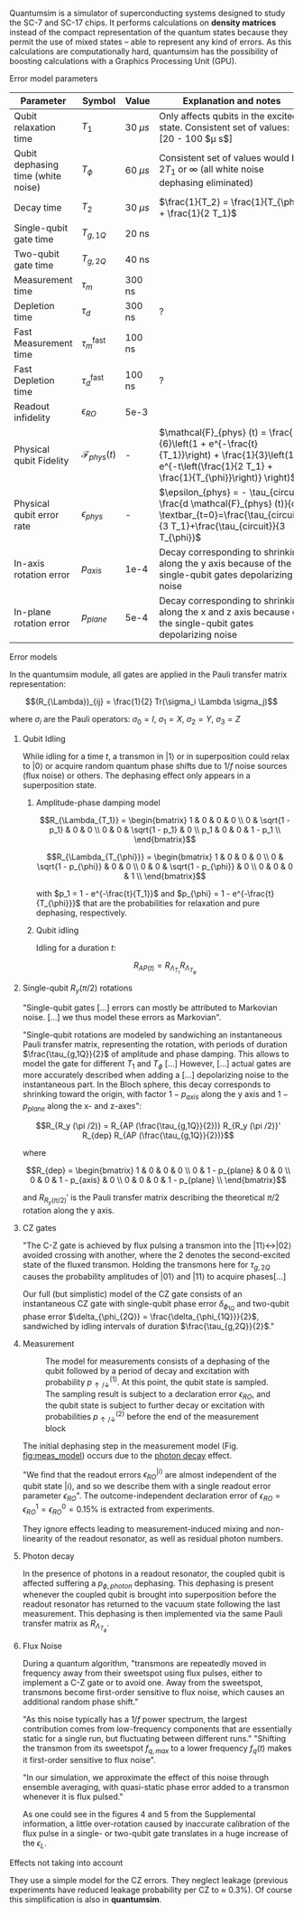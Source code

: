 # Intro (what is quantumsim, advantages)

Quantumsim is a simulator of superconducting systems designed to study the SC-7 and SC-17 chips.
It performs calculations on *density matrices* instead of the compact representation of the quantum states because they permit the use of mixed states -- able to represent any kind of errors.
As this calculations are computationally hard, quantumsim has the possibility of boosting calculations with a Graphics Processing Unit (GPU).

# "Quantumsim performs calculations on density matrices utilizing a graphics processing unit in a standard desktop computer [...]

# One-qubit and two- qubit gates are applied to the density matrix as completely positive, trace preserving maps represented by Pauli transfer matrices. When a gate involving a << new >> qubit must be performed, the density matrix of the system is dynamically enlarged to include that one [...]

# Qubit measurements are simulated as projective and following the Born rule, with projection probabilities given by the squared overlap of the input state with the measurement basis states. In order to capture empirical measurement errors, we implement a black-box measurement model by sandwiching the measurement between idling processes. After measuring some qubit they remove that qubit from the density matrix.



**** Error model parameters

#+caption: Main error model parameters for simulation
#+NAME: tab:err_pam
#+ATTR_LATEX: :booktabs :environment :font \tiny :align lccp{7cm}
#+TBLNAME: 
|------------------------------------+--------------------------+------------+------------------------------------------------------------------------------------------------------------------------------------------------------------------|
| Parameter                          | Symbol                   | Value      | Explanation and notes                                                                                                                                            |
|------------------------------------+--------------------------+------------+------------------------------------------------------------------------------------------------------------------------------------------------------------------|
| Qubit relaxation time              | $T_1$                    | 30 $\mu s$ | Only affects qubits in the excited state. Consistent set of values: [20 - 100 $\mu s$]                                                                           |
| Qubit dephasing time (white noise) | $T_{\phi}$               | 60 $\mu s$ | Consistent set of values would be $2 T_1$ or $\infty$ (all white noise dephasing eliminated)                                                                     |
| Decay time                         | $T_2$                    | 30 $\mu s$ | $\frac{1}{T_2} = \frac{1}{T_{\phi}} + \frac{1}{2 T_1}$                                                                                                           |
| Single-qubit gate time             | $T_{g,1Q}$               | 20 ns      |                                                                                                                                                                  |
| Two-qubit gate time                | $T_{g,2Q}$               | 40 ns      |                                                                                                                                                                  |
| Measurement time                   | $\tau_m$                 | 300 ns     |                                                                                                                                                                  |
| Depletion time                     | $\tau_d$                 | 300 ns     | ?                                                                                                                                                                |
| Fast Measurement time              | $\tau_m^{\text{fast}}$   | 100 ns     |                                                                                                                                                                  |
| Fast Depletion time                | $\tau_d^{\text{fast}}$   | 100 ns     | ?                                                                                                                                                                |
| Readout infidelity                 | $\epsilon_{RO}$          | 5e-3       |                                                                                                                                                                  |
| Physical qubit Fidelity            | $\mathcal{F}_{phys} (t)$ | -          | $\mathcal{F}_{phys} (t) = \frac{1}{6}\left(1 + e^{-\frac{t}{T_1}}\right) + \frac{1}{3}\left(1 + e^{-t\left(\frac{1}{2 T_1} + \frac{1}{T_{\phi}}\right)} \right)$ |
| Physical qubit error rate          | $\epsilon_{phys}$        | -          | $\epsilon_{phys} = - \tau_{circuit} \frac{d \mathcal{F}_{phys} (t)}{dt} \textbar_{t=0}=\frac{\tau_{circuit}}{3 T_1}+\frac{\tau_{circuit}}{3 T_{\phi}}$           |
| In-axis rotation error             | $p_{axis}$               | 1e-4       | Decay corresponding to shrinking along the y axis because of the single-qubit gates depolarizing noise                                                           |
| In-plane rotation error            | $p_{plane}$              | 5e-4       | Decay corresponding to shrinking along the x and z axis because of the single-qubit gates depolarizing noise                                                     |
|------------------------------------+--------------------------+------------+------------------------------------------------------------------------------------------------------------------------------------------------------------------|
#+TBLFM:

**** Error models

In the quantumsim module, all gates are applied in the Pauli transfer matrix representation:

$$(R_{\Lambda})_{ij} = \frac{1}{2} Tr(\sigma_i \Lambda \sigma_j)$$

where $\sigma_i$ are the Pauli operators: $\sigma_0 = I$, $\sigma_1 = X$, $\sigma_2 = Y$, $\sigma_3 = Z$

***** Qubit Idling

While idling for a time $t$, a transmon in $|1\rangle$ or in superposition could relax to $|0\rangle$ or acquire random quantum phase shifts due to $1/f$ noise sources (flux noise) or others.
The dephasing effect only appears in a superposition state.

****** Amplitude-phase damping model

$$R_{\Lambda_{T_1}} = \begin{bmatrix}
 1 & 0 & 0 & 0 \\
 0 & \sqrt{1 - p_1} & 0 & 0 \\
 0 & 0 & \sqrt{1 - p_1} & 0 \\
 p_1 & 0 & 0 & 1 - p_1 \\
\end{bmatrix}$$

# #+ATTR_LATEX: :mode math :environment bmatrix
# |   1 |              0 |              0 |       0 |
# |   0 | \sqrt{1 - p_1} |              0 |       0 |
# |   0 |              0 | \sqrt{1 - p_1} |       0 |
# | p_1 |              0 |              0 | 1 - p_1 |


$$R_{\Lambda_{T_{\phi}}} = \begin{bmatrix}
 1 & 0 & 0 & 0 \\
 0 & \sqrt{1 - p_{\phi}} & 0 & 0 \\
 0 & 0 & \sqrt{1 - p_{\phi}} & 0 \\
 0 & 0 & 0 & 1 \\
\end{bmatrix}$$

# #+ATTR_LATEX: :mode math :environment bmatrix
# | 1 |                   0 |                   0 | 0 |
# | 0 | \sqrt{1 - p_{\phi}} |                   0 | 0 |
# | 0 |                   0 | \sqrt{1 - p_{\phi}} | 0 |
# | 0 |                   0 |                   0 | 1 |

with $p_1 = 1 - e^{-\frac{t}{T_1}}$ and $p_{\phi} = 1 - e^{-\frac{t}{T_{\phi}}}$ that are the probabilities for relaxation and pure dephasing, respectively.

****** Qubit idling

Idling for a duration $t$:

$$R_{AP (t)} = R_{\Lambda_{T_1}} R_{\Lambda_{T_{\phi}}}$$

***** Single-qubit $R_y(\pi /2)$ rotations

"Single-qubit gates [...] errors can mostly be attributed to Markovian noise. [...] we thus model these errors as Markovian".

"Single-qubit rotations are modeled by sandwiching an instantaneous Pauli transfer matrix, representing the rotation, with periods of duration $\frac{\tau_{g,1Q}}{2}$ of amplitude and phase damping.
This allows to model the gate for different $T_1$ and $T_{\phi}$ [...]
However, [...] actual gates are more accurately described when adding a [...] depolarizing noise to the instantaneous part.
In the Bloch sphere, this decay corresponds to shrinking toward the origin, with factor  $1 - p_{axis}$ along the y axis and $1 - p_{plane}$ along the x- and z-axes":

$$R_{R_y (\pi /2)} = R_{AP (\frac{\tau_{g,1Q}}{2})} R_{R_y (\pi /2)}' R_{dep} R_{AP (\frac{\tau_{g,1Q}}{2})}$$

where

$$R_{dep} = \begin{bmatrix}
 1 & 0 & 0 & 0 \\
 0 & 1 - p_{plane} & 0 & 0 \\
 0 & 0 & 1 - p_{axis} & 0 \\
 0 & 0 & 0 & 1 - p_{plane} \\
\end{bmatrix}$$

# #+ATTR_LATEX: :mode math :environment bmatrix
# | 1 |             0 |            0 |             0 |
# | 0 | 1 - p_{plane} |            0 |             0 |
# | 0 |             0 | 1 - p_{axis} |             0 |
# | 0 |             0 |            0 | 1 - p_{plane} |

and $R_{R_y (\pi/2)}'$ is the Pauli transfer matrix describing the theoretical $\pi /2$ rotation along the y axis.
# This procedure could be done with whatever Pauli transfer matrix.
# The y rotation is just the most common example.

***** CZ gates

"The C-Z gate is achieved by flux pulsing a transmon into the $|11\rangle \leftrightarrow |02\rangle$ avoided crossing with another, where the 2 denotes the second-excited state of the fluxed transmon.
Holding the transmons here for $\tau_{g,2Q}$ causes the probability amplitudes of $|01\rangle$ and $|11\rangle$ to acquire phases[...]

Our full (but simplistic) model of the CZ gate consists of an instantaneous CZ gate with single-qubit phase error $\delta_{\phi_{1Q}}$ and two-qubit phase error $\delta_{\phi_{2Q}} = \frac{\delta_{\phi_{1Q}}}{2}$, sandwiched by idling intervals of duration $\frac{\tau_{g,2Q}}{2}$."


***** Measurement

#+caption: The model for measurements consists of a dephasing of the qubit followed by a period of decay and excitation with probability $p_{\uparrow / \downarrow}^{(1)}$. At this point, the qubit state is sampled. The sampling result is subject to a declaration error $\epsilon_{RO}$, and the qubit state is subject to further decay or excitation with probabilities $p_{\uparrow / \downarrow}^{(2)}$ before the end of the measurement block
#+NAME: fig:meas_model
#+ATTR_LATEX: :width 0.5\textwidth
[[file:figures/measure_model.png]]

The initial dephasing step in the measurement model (Fig. [[fig:meas_model]]) occurs due to the [[id:07599b1a-0150-4e80-ad59-8ce826f8d96a][photon decay]] effect.

"We find that the readout errors $\epsilon_{RO}^{|i\rangle}$ are almost independent of the qubit state $|i\rangle$, and so we describe them with a single readout error parameter $\epsilon_{RO}$".
The outcome-independent declaration error of $\epsilon_{RO} = \epsilon_{RO}^{1} = \epsilon_{RO}^{0} = 0.15 \%$ is extracted from experiments. 

They ignore effects leading to measurement-induced mixing and non-linearity of the readout resonator, as well as residual photon numbers.

***** Photon decay
:PROPERTIES:
:ID:       07599b1a-0150-4e80-ad59-8ce826f8d96a
:END:

In the presence of photons in a readout resonator, the coupled qubit is affected suffering a $p_{\phi, photon}$ dephasing.
This dephasing is present whenever the coupled qubit is brought into superposition before the readout resonator has returned to the vacuum state following the last measurement.
This dephasing is then implemented via the same Pauli transfer matrix as $R_{\Lambda_{T_{\phi}}}$.

***** Flux Noise

During a quantum algorithm, "transmons are repeatedly moved in frequency away from their sweetspot using flux pulses, either to implement a C-Z gate or to avoid one. Away from the sweetspot, transmons become first-order sensitive to flux noise, which causes an additional random phase shift."

"As this noise typically has a $1/f$ power spectrum, the largest contribution comes from low-frequency components that are essentially static for a single run, but fluctuating between different runs."
"Shifting the transmon from its sweetspot $f_{q,max}$ to a lower frequency $f_q (t)$ makes it first-order sensitive to flux noise".

"In our simulation, we approximate the effect of this noise through ensemble averaging, with quasi-static phase error added to a transmon whenever it is flux pulsed."

As one could see in the figures 4 and 5 from the Supplemental information, a little over-rotation  caused by inaccurate calibration of the flux pulse in a single- or two-qubit gate translates in a huge increase of the $\epsilon_L$.


**** Effects not taking into account

They use a simple model for the CZ errors.
They neglect leakage (previous experiments have reduced leakage probability per CZ to $\approx$ 0.3%).
Of course this simplification is also in *quantumsim*.

**** The quantumsim simulation package                          :noexport:

"Quantumsim performs calculations on density matrices utilizing a graphics processing unit in a standard desktop computer [...]

One-qubit and two- qubit gates are applied to the density matrix as completely positive, trace preserving maps represented by Pauli transfer matrices. When a gate involving a << new >> qubit must be performed, the density matrix of the system is dynamically enlarged to include that one [...]

Qubit measurements are simulated as projective and following the Born rule, with projection probabilities given by the squared overlap of the input state with the measurement basis states. In order to capture empirical measurement errors, we implement a black-box measurement model by sandwiching the measurement between idling processes. After measuring some qubit they remove that qubit from the density matrix.


**** Observations I find Interesting                            :noexport:
***** Decoder Upper Bound explanation                          :noexport:

"We obtain the probability of a final measurement falling within each coset by summing the probabilities from the diagonal of the reduced density matrix of the data qubits in the Z-basis.
It contains the probability distribution for the 2^9 = 512 different possible measurement outcomes of the data qubits [...]

Any decoder can give the correct result only for half of the measurement outcomes.
No decoder can achieve a dec- laration fidelity larger than this maximal probability [...]

Declarations must be equal if they differ by the application of one ore more X stabilizers (applying two different logical X operators amounts to the application of a product of X stabilizers).
We thus group the outcomes in 32 cosets -- there are 4 X-stabilizers in SC-17, so there are 512/24 = 32 cosets --.
For outcomes from the same coset, the declaration from a decoder must be the same.
We further group the 32 cosets to 16 pairs, which differ by the application of a logical operator. 
The upper bound is then obtained by selecting the more probable coset from each pair and summing the corresponding probabilities [...]

We finally emphasize that the this upper bound can be found only because we have access to the complete probability distribution of outcomes.
We do not expect that any decoder can actually achieve this upper bound".




***** Optimization of logical error rates

As they explain in the paper and one can see in Fig. [[fig:meas_t_optim]], they find that the optimal measuring time for the minimum $\epsilon_L$ is 280 ns.

#+caption: Measure time optimization based on the SC-17 logical error rate. Optimal $\tau_m = 280$ ns
#+NAME: fig:meas_t_optim
#+ATTR_LATEX: :width 0.7\textwidth
[[file:figures/measure_t_optimization.png]]


***** Projected improvement with advances in quantum hardware

- Memory figure of merit ($\gamma_m = \frac{\epsilon_{phys}}{\epsilon_{L}}$). How close are $\epsilon_{phys}$ and $\epsilon_{L}$. Metric to check how good the error correction is.

- Computational performance ($\gamma_c = \frac{\epsilon_{phys} \tau_{g,1Q}}{\epsilon_L \tau_{cycle}}$), where, at $\gamma_c = 1$ the computational break-even point is defined.

- A value of $T_1 > 80 \mu s$ for planar transmons is emerging.

***** Other observations

The following statements are fairly general:

- "Small quasi-static qubit errors are suppressed by the repeated measurements"
- If either the ancilla error rate ($\epsilon_{anc}$) or the \epsilon_{RO} are bigger than $\epsilon_{phys}$, $\epsilon_L$ becomes independent of both $\epsilon_{RO}$ and $\epsilon_{anc}$
- "Optimal cycle parameters for logical error rates per cycle and per unit time are not the same. This implies that logical qubits functioning as quantum memory should be treated differently to those being used for computation"


